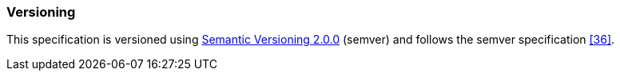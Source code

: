 ////
Copyright (c) 2023 Industrial Digital Twin Association

This work is licensed under a [Creative Commons Attribution 4.0 International License](
https://creativecommons.org/licenses/by/4.0/).

SPDX-License-Identifier: CC-BY-4.0

Illustrations:
Plattform Industrie 4.0; Anna Salari, Publik.
Agentur für Kommunikation GmbH, designed by Publik.
Agentur für Kommunikation GmbH
////


=== Versioning

This specification is versioned using https://semver.org/spec/v2.0.0.html[Semantic Versioning 2.0.0] (semver) and follows the semver specification xref:bibliography.adoc#bib36[[36\]].

